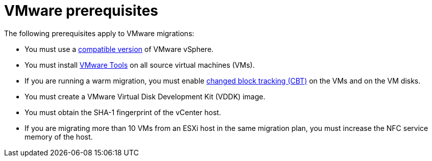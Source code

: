 // Module included in the following assemblies:
//
// * documentation/doc-Migration_Toolkit_for_Virtualization/master.adoc

:_content-type: REFERENCE
[id="vmware-prerequisites_{context}"]
= VMware prerequisites

The following prerequisites apply to VMware migrations:

* You must use a xref:compatibility-guidelines_{context}[compatible version] of VMware vSphere.
* You must install link:https://www.vmware.com/support/ws5/doc/new_guest_tools_ws.html[VMware Tools] on all source virtual machines (VMs).
* If you are running a warm migration, you must enable link:https://kb.vmware.com/s/article/1020128[changed block tracking (CBT)] on the VMs and on the VM disks.
* You must create a VMware Virtual Disk Development Kit (VDDK) image.
* You must obtain the SHA-1 fingerprint of the vCenter host.
* If you are migrating more than 10 VMs from an ESXi host in the same migration plan, you must increase the NFC service memory of the host.
